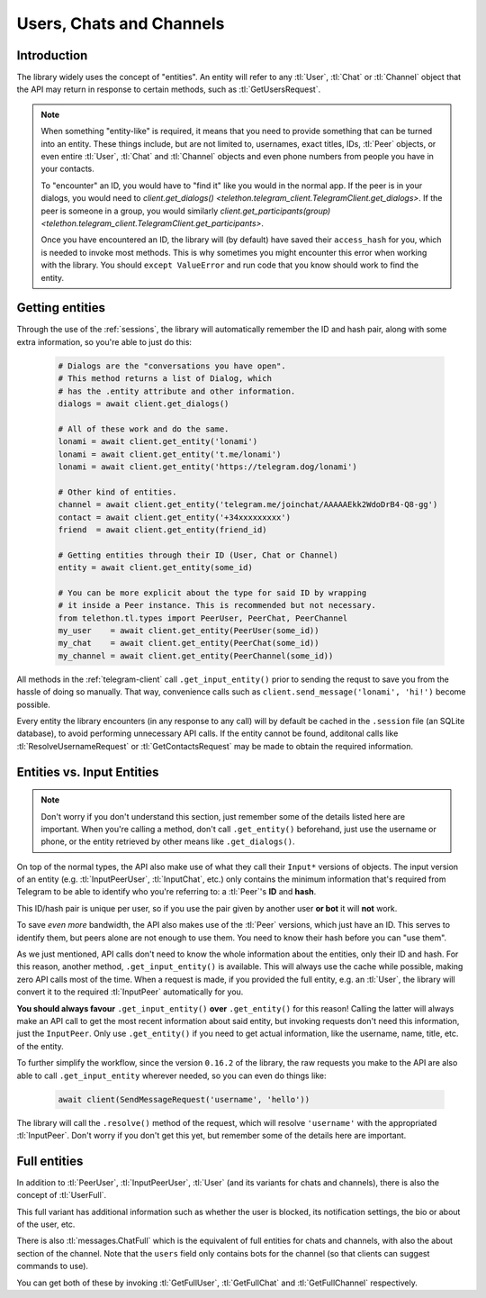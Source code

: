 .. _entities:

=========================
Users, Chats and Channels
=========================


Introduction
************

The library widely uses the concept of "entities". An entity will refer
to any :tl:`User`, :tl:`Chat` or :tl:`Channel` object that the API may return
in response to certain methods, such as :tl:`GetUsersRequest`.

.. note::

    When something "entity-like" is required, it means that you need to
    provide something that can be turned into an entity. These things include,
    but are not limited to, usernames, exact titles, IDs, :tl:`Peer` objects,
    or even entire :tl:`User`, :tl:`Chat` and :tl:`Channel` objects and even
    phone numbers from people you have in your contacts.

    To "encounter" an ID, you would have to "find it" like you would in the
    normal app. If the peer is in your dialogs, you would need to
    `client.get_dialogs() <telethon.telegram_client.TelegramClient.get_dialogs>`.
    If the peer is someone in a group, you would similarly
    `client.get_participants(group) <telethon.telegram_client.TelegramClient.get_participants>`.

    Once you have encountered an ID, the library will (by default) have saved
    their ``access_hash`` for you, which is needed to invoke most methods.
    This is why sometimes you might encounter this error when working with
    the library. You should ``except ValueError`` and run code that you know
    should work to find the entity.


Getting entities
****************

Through the use of the :ref:`sessions`, the library will automatically
remember the ID and hash pair, along with some extra information, so
you're able to just do this:

    .. code-block:: python

        # Dialogs are the "conversations you have open".
        # This method returns a list of Dialog, which
        # has the .entity attribute and other information.
        dialogs = await client.get_dialogs()

        # All of these work and do the same.
        lonami = await client.get_entity('lonami')
        lonami = await client.get_entity('t.me/lonami')
        lonami = await client.get_entity('https://telegram.dog/lonami')

        # Other kind of entities.
        channel = await client.get_entity('telegram.me/joinchat/AAAAAEkk2WdoDrB4-Q8-gg')
        contact = await client.get_entity('+34xxxxxxxxx')
        friend  = await client.get_entity(friend_id)

        # Getting entities through their ID (User, Chat or Channel)
        entity = await client.get_entity(some_id)

        # You can be more explicit about the type for said ID by wrapping
        # it inside a Peer instance. This is recommended but not necessary.
        from telethon.tl.types import PeerUser, PeerChat, PeerChannel
        my_user    = await client.get_entity(PeerUser(some_id))
        my_chat    = await client.get_entity(PeerChat(some_id))
        my_channel = await client.get_entity(PeerChannel(some_id))


All methods in the :ref:`telegram-client` call ``.get_input_entity()`` prior
to sending the requst to save you from the hassle of doing so manually.
That way, convenience calls such as ``client.send_message('lonami', 'hi!')``
become possible.

Every entity the library encounters (in any response to any call) will by
default be cached in the ``.session`` file (an SQLite database), to avoid
performing unnecessary API calls. If the entity cannot be found, additonal
calls like :tl:`ResolveUsernameRequest` or :tl:`GetContactsRequest` may be
made to obtain the required information.


Entities vs. Input Entities
***************************

.. note::

    Don't worry if you don't understand this section, just remember some
    of the details listed here are important. When you're calling a method,
    don't call ``.get_entity()`` beforehand, just use the username or phone,
    or the entity retrieved by other means like ``.get_dialogs()``.


On top of the normal types, the API also make use of what they call their
``Input*`` versions of objects. The input version of an entity (e.g.
:tl:`InputPeerUser`, :tl:`InputChat`, etc.) only contains the minimum
information that's required from Telegram to be able to identify
who you're referring to: a :tl:`Peer`'s **ID** and **hash**.

This ID/hash pair is unique per user, so if you use the pair given by another
user **or bot** it will **not** work.

To save *even more* bandwidth, the API also makes use of the :tl:`Peer`
versions, which just have an ID. This serves to identify them, but
peers alone are not enough to use them. You need to know their hash
before you can "use them".

As we just mentioned, API calls don't need to know the whole information
about the entities, only their ID and hash. For this reason, another method,
``.get_input_entity()`` is available. This will always use the cache while
possible, making zero API calls most of the time. When a request is made,
if you provided the full entity, e.g. an :tl:`User`, the library will convert
it to the required :tl:`InputPeer` automatically for you.

**You should always favour** ``.get_input_entity()`` **over** ``.get_entity()``
for this reason! Calling the latter will always make an API call to get
the most recent information about said entity, but invoking requests don't
need this information, just the ``InputPeer``. Only use ``.get_entity()``
if you need to get actual information, like the username, name, title, etc.
of the entity.

To further simplify the workflow, since the version ``0.16.2`` of the
library, the raw requests you make to the API are also able to call
``.get_input_entity`` wherever needed, so you can even do things like:

    .. code-block:: python

        await client(SendMessageRequest('username', 'hello'))

The library will call the ``.resolve()`` method of the request, which will
resolve ``'username'`` with the appropriated :tl:`InputPeer`. Don't worry if
you don't get this yet, but remember some of the details here are important.


Full entities
*************

In addition to :tl:`PeerUser`, :tl:`InputPeerUser`, :tl:`User` (and its
variants for chats and channels), there is also the concept of :tl:`UserFull`.

This full variant has additional information such as whether the user is
blocked, its notification settings, the bio or about of the user, etc.

There is also :tl:`messages.ChatFull` which is the equivalent of full entities
for chats and channels, with also the about section of the channel. Note that
the ``users`` field only contains bots for the channel (so that clients can
suggest commands to use).

You can get both of these by invoking :tl:`GetFullUser`, :tl:`GetFullChat`
and :tl:`GetFullChannel` respectively.
